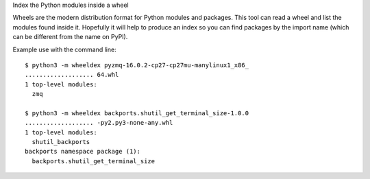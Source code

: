 Index the Python modules inside a wheel

Wheels are the modern distribution format for Python modules and packages.
This tool can read a wheel and list the modules found inside it.
Hopefully it will help to produce an index so you can find packages by the
import name (which can be different from the name on PyPI).

Example use with the command line::

    $ python3 -m wheeldex pyzmq-16.0.2-cp27-cp27mu-manylinux1_x86_
    ................... 64.whl
    1 top-level modules:
      zmq

    $ python3 -m wheeldex backports.shutil_get_terminal_size-1.0.0
    ................... -py2.py3-none-any.whl
    1 top-level modules:
      shutil_backports
    backports namespace package (1):
      backports.shutil_get_terminal_size
